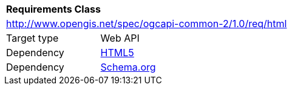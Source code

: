 [[rc_html]]
[cols="1,4",width="90%"]
|===
2+|*Requirements Class*
2+|http://www.opengis.net/spec/ogcapi-common-2/1.0/req/html
|Target type |Web API
|Dependency |<<html5,HTML5>>
|Dependency |<<schema_org,Schema.org>>
|===
